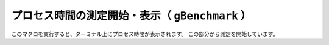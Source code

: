 ==================================================
プロセス時間の測定開始・表示（ ``gBenchmark`` ）
==================================================

このマクロを実行すると、ターミナル上にプロセス時間が表示されます。
この部分から測定を開始しています。

